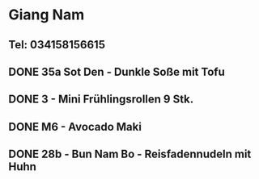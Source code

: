 * Giang Nam
** Tel: 034158156615
** DONE 35a Sot Den - Dunkle Soße mit Tofu
CLOSED: [2023-01-23 Mon 11:22]
** DONE 3 - Mini Frühlingsrollen 9 Stk.
CLOSED: [2023-01-23 Mon 11:22]
** DONE M6 - Avocado Maki
CLOSED: [2023-01-23 Mon 11:22]
** DONE 28b - Bun Nam Bo - Reisfadennudeln mit Huhn
CLOSED: [2023-01-23 Mon 11:22]

